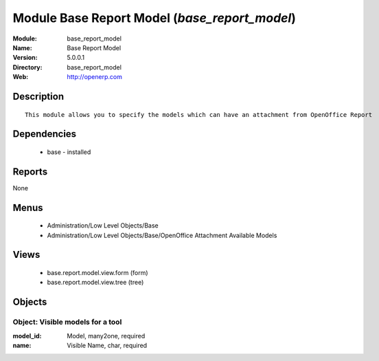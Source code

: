 
Module Base Report Model (*base_report_model*)
==============================================
:Module: base_report_model
:Name: Base Report Model
:Version: 5.0.0.1
:Directory: base_report_model
:Web: http://openerp.com

Description
-----------

::

  This module allows you to specify the models which can have an attachment from OpenOffice Report

Dependencies
------------

 * base - installed

Reports
-------

None


Menus
-------

 * Administration/Low Level Objects/Base
 * Administration/Low Level Objects/Base/OpenOffice Attachment Available Models

Views
-----

 * base.report.model.view.form (form)
 * base.report.model.view.tree (tree)


Objects
-------

Object: Visible models for a tool
#################################



:model_id: Model, many2one, required





:name: Visible Name, char, required


